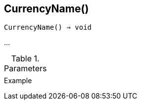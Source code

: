 [[func-currencyname]]
== CurrencyName()

[source,c]
----
CurrencyName() ⇒ void
----

…

.Parameters
[cols="1,3" grid="none", frame="none"]
|===
||
|===

.Return

.Example
[.output]
....
....
